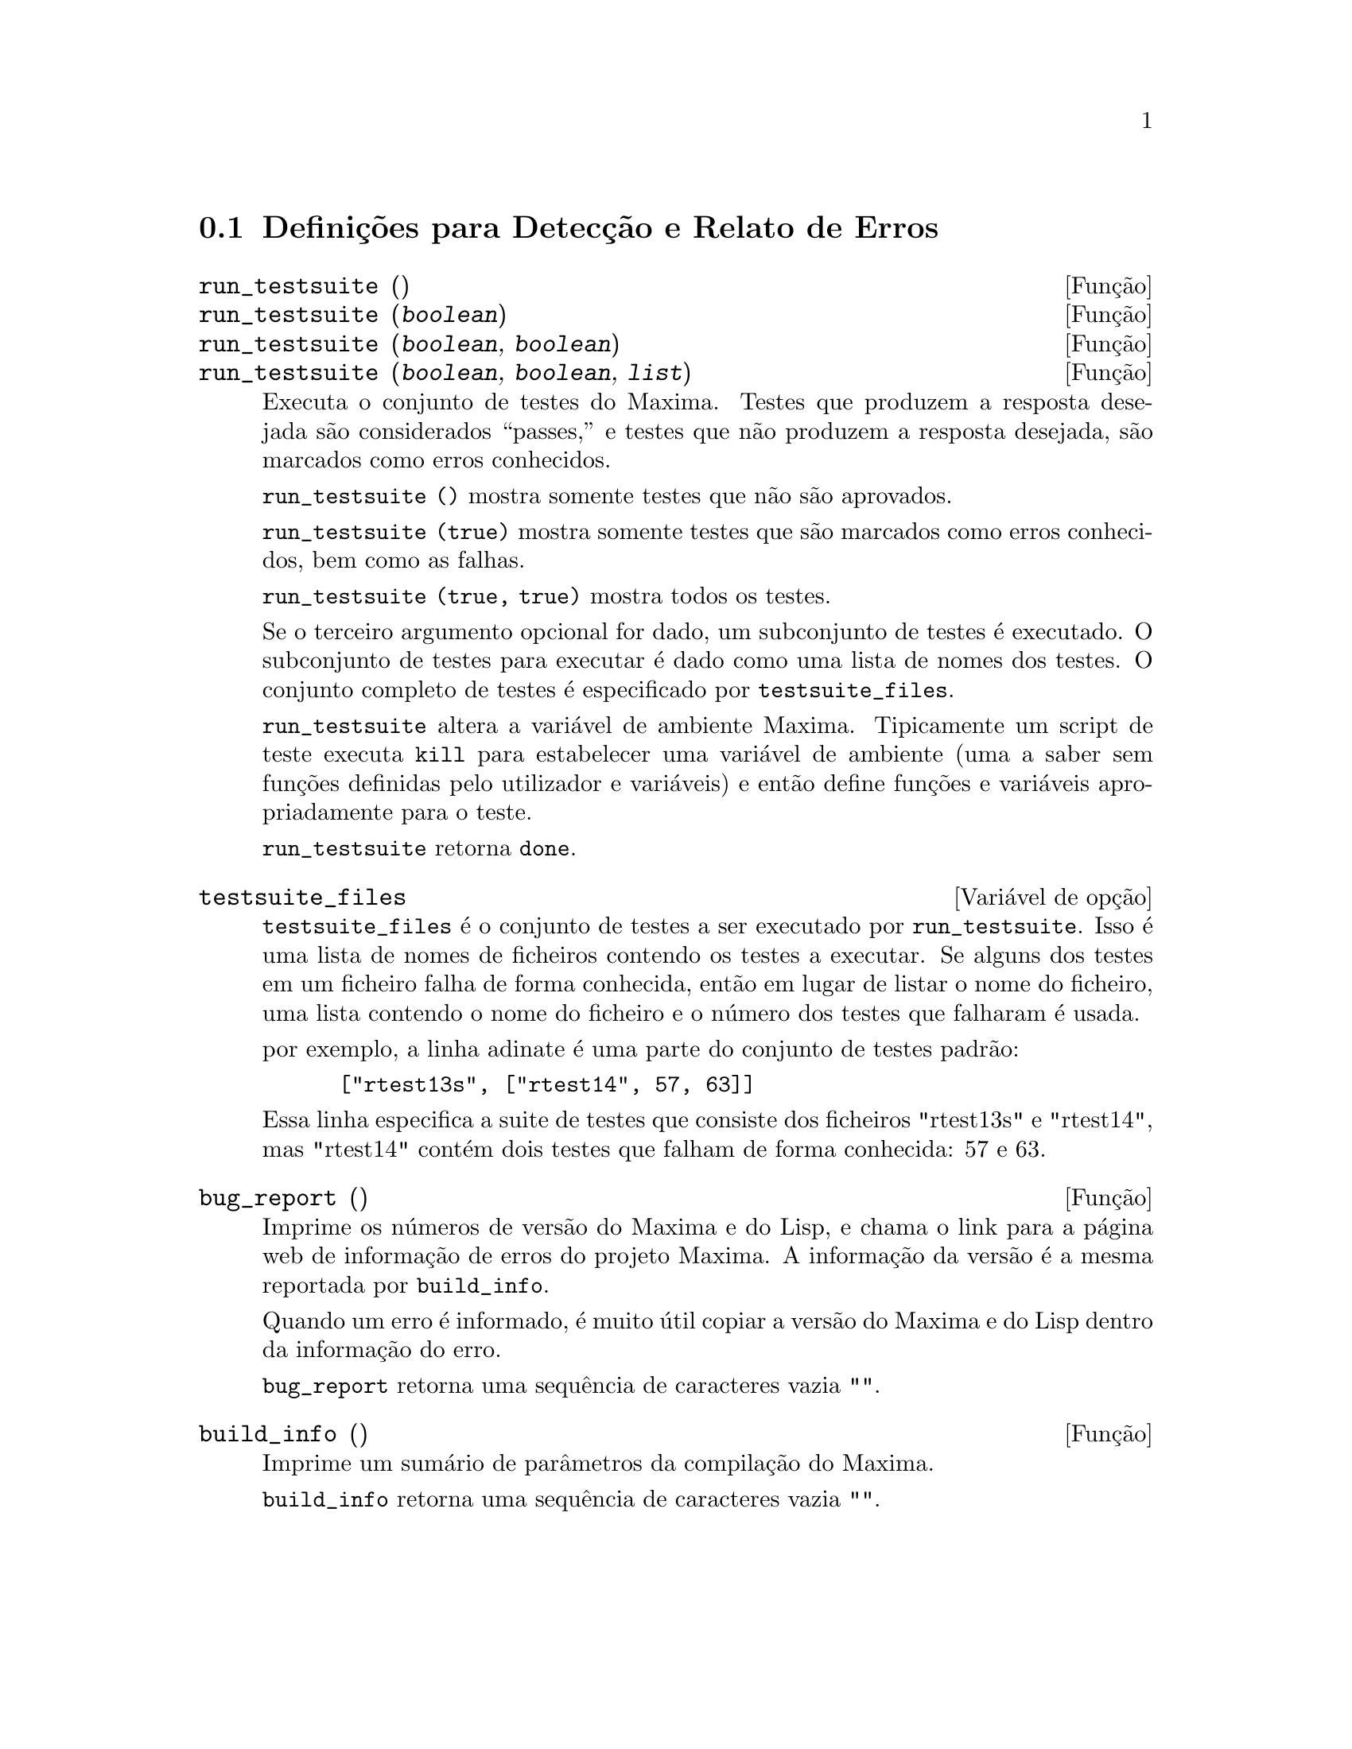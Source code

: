 @c /Bugs.texi/1.10/Sat Nov 25 04:02:06 2006//
@menu
* Defini@,{c}@~oes para Detec@,{c}@~ao e Relato de Erros::  
@end menu

@node Defini@,{c}@~oes para Detec@,{c}@~ao e Relato de Erros
@section Defini@,{c}@~oes para Detec@,{c}@~ao e Relato de Erros
@deffn {Fun@,{c}@~ao} run_testsuite ()
@deffnx {Fun@,{c}@~ao} run_testsuite (@var{boolean})
@deffnx {Fun@,{c}@~ao} run_testsuite (@var{boolean}, @var{boolean})
@deffnx {Fun@,{c}@~ao} run_testsuite (@var{boolean}, @var{boolean}, @var{list})
Executa o conjunto de testes do Maxima.  Testes que produzem a resposta desejada s@~ao
considerados ``passes,'' e testes que n@~ao produzem a resposta
desejada, s@~ao marcados como erros conhecidos.

@code{run_testsuite ()} mostra somente testes que n@~ao s@~ao aprovados.

@code{run_testsuite (true)} mostra somente testes que s@~ao marcados como erros conhecidos, bem
como as falhas.

@code{run_testsuite (true, true)} mostra todos os testes.

Se o terceiro argumento opcional for dado, um subconjunto de testes @'e executado.
O subconjunto de testes para executar @'e dado como uma lista de nomes dos
testes.  O conjunto completo de testes @'e especificado por @code{testsuite_files}.

@code{run_testsuite} altera a vari@'avel de ambiente Maxima.
Tipicamente um script de teste executa @code{kill} para estabelecer uma vari@'avel de ambiente
(uma a saber sem fun@,{c}@~oes definidas pelo utilizador e vari@'aveis)
e ent@~ao define fun@,{c}@~oes e vari@'aveis apropriadamente para o teste.

@code{run_testsuite} retorna @code{done}.
@end deffn

@defvr {Vari@'avel de op@,{c}@~ao} testsuite_files
     
@code{testsuite_files} @'e o conjunto de testes a ser executado por
@code{run_testsuite}.  Isso @'e uma lista de nomes de ficheiros contendo
os testes a executar.  Se alguns dos testes em um ficheiro falha de forma conhecida,
ent@~ao em lugar de listar o nome do ficheiro, uma lista contendo o
nome do ficheiro e o n@'umero dos testes que falharam @'e usada.

por exemplo, a linha adinate @'e uma parte do conjunto de testes padr@~ao:

@example
 ["rtest13s", ["rtest14", 57, 63]]
@end example

Essa linha especifica a suite de testes que consiste dos ficheiros "rtest13s" e
"rtest14", mas "rtest14" cont@'em dois testes que falham de forma conhecida: 57
e 63.
@end defvr

@deffn {Fun@,{c}@~ao} bug_report ()
Imprime os n@'umeros de vers@~ao do Maxima e do Lisp, e chama o link
para a p@'agina web de informa@,{c}@~ao de erros do projeto Maxima.
A informa@,{c}@~ao da vers@~ao @'e a mesma reportada por @code{build_info}.

Quando um erro @'e informado, @'e muito @'util copiar a vers@~ao do Maxima
e do Lisp dentro da informa@,{c}@~ao do erro.

@code{bug_report} retorna uma sequ@^encia de caracteres vazia @code{""}.
@end deffn

@deffn {Fun@,{c}@~ao} build_info ()
Imprime um sum@'ario de par@^ametros da compila@,{c}@~ao do Maxima.

@code{build_info} retorna uma sequ@^encia de caracteres vazia @code{""}.
@end deffn
